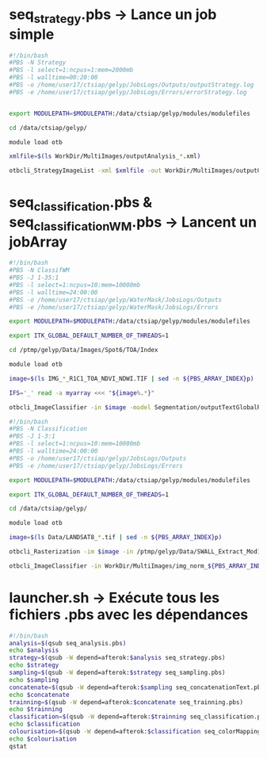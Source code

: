 

* seq_strategy.pbs -> Lance un job simple
#+BEGIN_SRC sh
#!/bin/bash                                                                                                                                
#PBS -N Strategy                                                                                                                      
#PBS -l select=1:ncpus=1:mem=2000mb                                         
#PBS -l walltime=00:20:00
#PBS -o /home/user17/ctsiap/gelyp/JobsLogs/Outputs/outputStrategy.log
#PBS -e /home/user17/ctsiap/gelyp/JobsLogs/Errors/errorStrategy.log  


export MODULEPATH=$MODULEPATH:/data/ctsiap/gelyp/modules/modulefiles

cd /data/ctsiap/gelyp/

module load otb

xmlfile=$(ls WorkDir/MultiImages/outputAnalysis_*.xml)

otbcli_StrategyImageList -xml $xmlfile -out WorkDir/MultiImages/outputGlobal.xml -samples 5000 -strategy proportional

#+END_SRC

* seq_classification.pbs & seq_classification_WM.pbs -> Lancent un jobArray
#+BEGIN_SRC sh
#!/bin/bash                                                                                                                                
#PBS -N ClassifWM
#PBS -J 1-35:1                                                                                                                           
#PBS -l select=1:ncpus=10:mem=10000mb                                         
#PBS -l walltime=24:00:00  
#PBS -o /home/user17/ctsiap/gelyp/WaterMask/JobsLogs/Outputs
#PBS -e /home/user17/ctsiap/gelyp/WaterMask/JobsLogs/Errors

export MODULEPATH=$MODULEPATH:/data/ctsiap/gelyp/modules/modulefiles

export ITK_GLOBAL_DEFAULT_NUMBER_OF_THREADS=1

cd /ptmp/gelyp/Data/Images/Spot6/TOA/Index

module load otb

image=$(ls IMG_*_R1C1_TOA_NDVI_NDWI.TIF | sed -n ${PBS_ARRAY_INDEX}p)

IFS='_' read -a myarray <<< "${image%.*}"

otbcli_ImageClassifier -in $image -model Segmentation/outputTextGlobalRF.txt.model -out Segmentation/${myarray[5]}/${image%.*}_imageLabeled.tif uint8

#+END_SRC

#+BEGIN_SRC sh
#!/bin/bash                                                                                                                                
#PBS -N Classification
#PBS -J 1-3:1                                                                                                                           
#PBS -l select=1:ncpus=10:mem=10000mb                                         
#PBS -l walltime=24:00:00  
#PBS -o /home/user17/ctsiap/gelyp/JobsLogs/Outputs
#PBS -e /home/user17/ctsiap/gelyp/JobsLogs/Errors

export MODULEPATH=$MODULEPATH:/data/ctsiap/gelyp/modules/modulefiles

export ITK_GLOBAL_DEFAULT_NUMBER_OF_THREADS=1

cd /data/ctsiap/gelyp/

module load otb

image=$(ls Data/LANDSAT8_*.tif | sed -n ${PBS_ARRAY_INDEX}p)

otbcli_Rasterization -im $image -in /ptmp/gelyp/Data/SWALL_Extract_Mod10_R1.shp -out WorkDir/MultiImages/img_mask_${PBS_ARRAY_INDEX}.tif uint8 &> $HOME/classification.log

otbcli_ImageClassifier -in WorkDir/MultiImages/img_norm_${PBS_ARRAY_INDEX}.tif -model WorkDir/MultiImages/outputTextGlobal.txt.model -mask WorkDir/MultiImages/img_mask_${PBS_ARRAY_INDEX}.tif -out WorkDir/MultiImages/imageLabeled_${PBS_ARRAY_INDEX}.tif uint16 &> /home/user17/ctsiap/gelyp/JobsLogs/Outputs/classification.log

#+END_SRC

* launcher.sh -> Exécute tous les fichiers .pbs avec les dépendances
#+BEGIN_SRC sh
#!/bin/bash
analysis=$(qsub seq_analysis.pbs)
echo $analysis 
strategy=$(qsub -W depend=afterok:$analysis seq_strategy.pbs)
echo $strategy 
sampling=$(qsub -W depend=afterok:$strategy seq_sampling.pbs)
echo $sampling
concatenate=$(qsub -W depend=afterok:$sampling seq_concatenationText.pbs)
echo $concatenate
trainning=$(qsub -W depend=afterok:$concatenate seq_trainning.pbs)
echo $trainning
classification=$(qsub -W depend=afterok:$trainning seq_classification.pbs)
echo $classification
colourisation=$(qsub -W depend=afterok:$classification seq_colorMapping.pbs)
echo $colourisation
qstat

#+END_SRC
